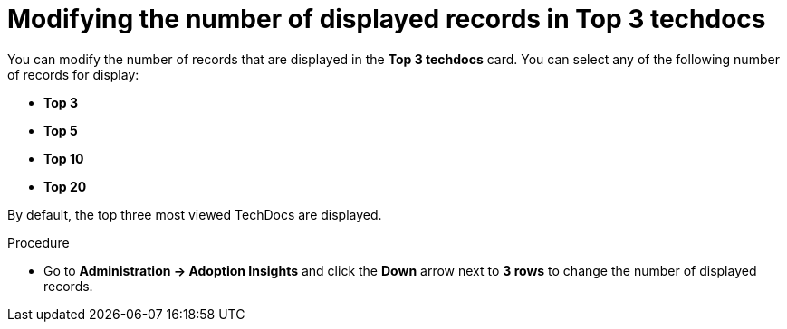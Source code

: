 :_mod-docs-content-type: PROCEDURE
[id="proc-modify-number-of-displayed-records-in-top-techdocs_{context}"]
= Modifying the number of displayed records in Top 3 techdocs

You can modify the number of records that are displayed in the *Top 3 techdocs* card. You can select any of the following number of records for display:

* *Top 3*
* *Top 5*
* *Top 10*
* *Top 20*

By default, the top three most viewed TechDocs are displayed. 

.Procedure

* Go to *Administration -> Adoption Insights* and click the *Down* arrow next to *3 rows* to change the number of displayed records.